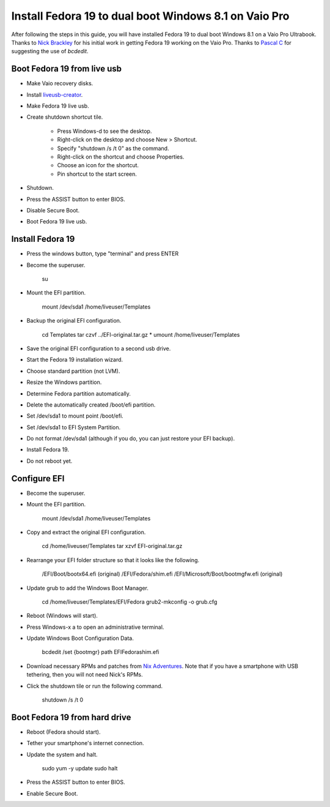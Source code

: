 Install Fedora 19 to dual boot Windows 8.1 on Vaio Pro
======================================================
After following the steps in this guide, you will have installed Fedora 19 to dual boot Windows 8.1 on a Vaio Pro Ultrabook.  Thanks to `Nick Brackley <http://www.nicksplace.com.au>`_ for his initial work in getting Fedora 19 working on the Vaio Pro.  Thanks to `Pascal C <http://www.nicksplace.com.au/2013/07/01/sony-vaio-pro-13-vs-fedora-19/#comment-61>`_ for suggesting the use of `bcdedit`.

Boot Fedora 19 from live usb
----------------------------
- Make Vaio recovery disks.
- Install `liveusb-creator <https://fedorahosted.org/liveusb-creator/>`_.
- Make Fedora 19 live usb.
- Create shutdown shortcut tile.

    - Press Windows-d to see the desktop.
    - Right-click on the desktop and choose New > Shortcut.
    - Specify "shutdown /s /t 0" as the command.
    - Right-click on the shortcut and choose Properties.
    - Choose an icon for the shortcut.
    - Pin shortcut to the start screen.

- Shutdown.
- Press the ASSIST button to enter BIOS.
- Disable Secure Boot.
- Boot Fedora 19 live usb.

Install Fedora 19
-----------------
- Press the windows button, type "terminal" and press ENTER
- Become the superuser.

    su

- Mount the EFI partition.

    mount /dev/sda1 /home/liveuser/Templates

- Backup the original EFI configuration.

    cd Templates
    tar czvf ../EFI-original.tar.gz *
    umount /home/liveuser/Templates

- Save the original EFI configuration to a second usb drive.
- Start the Fedora 19 installation wizard.
- Choose standard partition (not LVM).
- Resize the Windows partition.
- Determine Fedora partition automatically.
- Delete the automatically created /boot/efi partition.
- Set /dev/sda1 to mount point /boot/efi.
- Set /dev/sda1 to EFI System Partition.
- Do not format /dev/sda1 (although if you do, you can just restore your EFI backup).
- Install Fedora 19.
- Do not reboot yet.

Configure EFI
-------------
- Become the superuser.
- Mount the EFI partition.

    mount /dev/sda1 /home/liveuser/Templates

- Copy and extract the original EFI configuration.

    cd /home/liveuser/Templates
    tar xzvf EFI-original.tar.gz 

- Rearrange your EFI folder structure so that it looks like the following.

    /EFI/Boot/bootx64.efi (original)
    /EFI/Fedora/shim.efi
    /EFI/Microsoft/Boot/bootmgfw.efi (original)

- Update grub to add the Windows Boot Manager.

    cd /home/liveuser/Templates/EFI/Fedora
    grub2-mkconfig -o grub.cfg

- Reboot (Windows will start).
- Press Windows-x a to open an administrative terminal.
- Update Windows Boot Configuration Data.

    bcdedit /set {bootmgr} path \EFI\Fedora\shim.efi

- Download necessary RPMs and patches from `Nix Adventures <http://www.nicksplace.com.au>`_.  Note that if you have a smartphone with USB tethering, then you will not need Nick's RPMs.
- Click the shutdown tile or run the following command.

    shutdown /s /t 0

Boot Fedora 19 from hard drive
------------------------------
- Reboot (Fedora should start).
- Tether your smartphone's internet connection.
- Update the system and halt.

    sudo yum -y update
    sudo halt

- Press the ASSIST button to enter BIOS.
- Enable Secure Boot.
